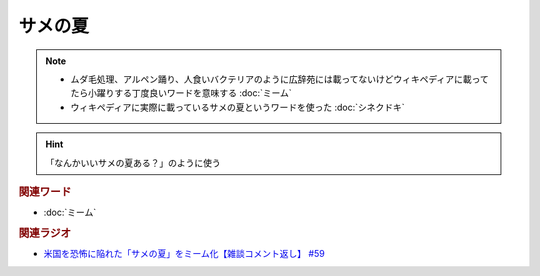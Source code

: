 サメの夏
====================
.. note:: 
  * ムダ毛処理、アルペン踊り、人食いバクテリアのように広辞苑には載ってないけどウィキペディアに載ってたら小躍りする丁度良いワードを意味する :doc:`ミーム`
  * ウィキペディアに実際に載っているサメの夏というワードを使った :doc:`シネクドキ` 

.. hint:: 
  「なんかいいサメの夏ある？」のように使う

.. rubric:: 関連ワード
* :doc:`ミーム` 

.. rubric:: 関連ラジオ
* `米国を恐怖に陥れた「サメの夏」をミーム化【雑談コメント返し】 #59`_

.. _米国を恐怖に陥れた「サメの夏」をミーム化【雑談コメント返し】 #59: https://www.youtube.com/watch?v=EtXBKIMqSUY


